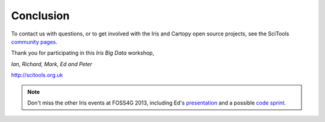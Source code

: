 ==========
Conclusion
==========

To contact us with questions, or to get involved with the Iris and Cartopy open source projects, see the SciTools `community pages <http://www.scitools.org.uk/iris/community.html>`_.

Thank you for participating in this *Iris Big Data* workshop,



*Ian, Richard, Mark, Ed and Peter*

http://scitools.org.uk

.. Note::

   Don't miss the other Iris events at FOSS4G 2013, including Ed's `presentation <http://2013.foss4g.org/conf/programme/presentations/29/>`_ and a possible `code sprint <http://wiki.osgeo.org/wiki/FOSS4G_2013_Code_Sprint>`_.

